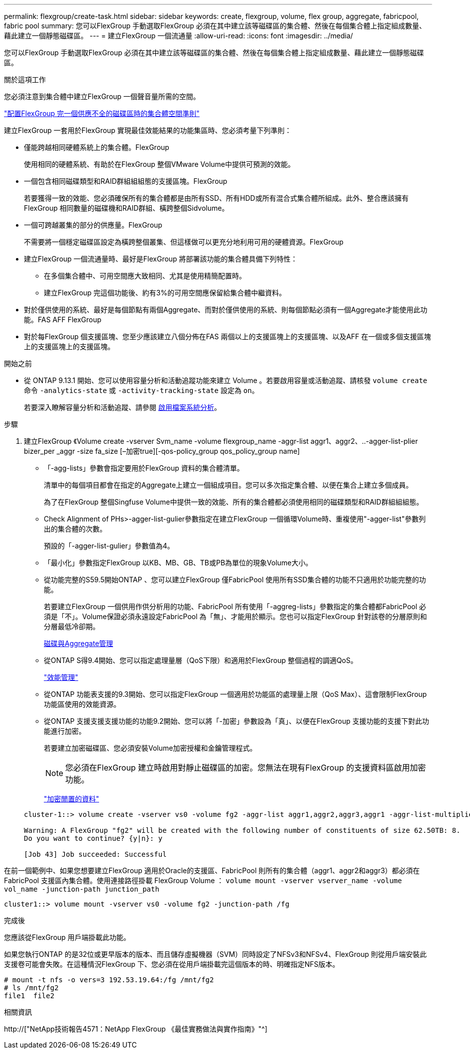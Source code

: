 ---
permalink: flexgroup/create-task.html 
sidebar: sidebar 
keywords: create, flexgroup, volume, flex group, aggregate, fabricpool, fabric pool 
summary: 您可以FlexGroup 手動選取FlexGroup 必須在其中建立該等磁碟區的集合體、然後在每個集合體上指定組成數量、藉此建立一個靜態磁碟區。 
---
= 建立FlexGroup 一個流通量
:allow-uri-read: 
:icons: font
:imagesdir: ../media/


[role="lead"]
您可以FlexGroup 手動選取FlexGroup 必須在其中建立該等磁碟區的集合體、然後在每個集合體上指定組成數量、藉此建立一個靜態磁碟區。

.關於這項工作
您必須注意到集合體中建立FlexGroup 一個聲音量所需的空間。

link:aggregate-space-requirements-concept.html["配置FlexGroup 完一個供應不全的磁碟區時的集合體空間準則"]

建立FlexGroup 一套用於FlexGroup 實現最佳效能結果的功能集區時、您必須考量下列準則：

* 僅能跨越相同硬體系統上的集合體。FlexGroup
+
使用相同的硬體系統、有助於在FlexGroup 整個VMware Volume中提供可預測的效能。

* 一個包含相同磁碟類型和RAID群組組組態的支援區塊。FlexGroup
+
若要獲得一致的效能、您必須確保所有的集合體都是由所有SSD、所有HDD或所有混合式集合體所組成。此外、整合應該擁有FlexGroup 相同數量的磁碟機和RAID群組、橫跨整個Sidvolume。

* 一個可跨越叢集的部分的供應量。FlexGroup
+
不需要將一個穩定磁碟區設定為橫跨整個叢集、但這樣做可以更充分地利用可用的硬體資源。FlexGroup

* 建立FlexGroup 一個流通量時、最好是FlexGroup 將部署該功能的集合體具備下列特性：
+
** 在多個集合體中、可用空間應大致相同、尤其是使用精簡配置時。
** 建立FlexGroup 完這個功能後、約有3%的可用空間應保留給集合體中繼資料。


* 對於僅供使用的系統、最好是每個節點有兩個Aggregate、而對於僅供使用的系統、則每個節點必須有一個Aggregate才能使用此功能。FAS AFF FlexGroup
* 對於每FlexGroup 個支援區塊、您至少應該建立八個分佈在FAS 兩個以上的支援區塊上的支援區塊、以及AFF 在一個或多個支援區塊上的支援區塊上的支援區塊。


.開始之前
* 從 ONTAP 9.13.1 開始、您可以使用容量分析和活動追蹤功能來建立 Volume 。若要啟用容量或活動追蹤、請核發 `volume create` 命令 `-analytics-state` 或 `-activity-tracking-state` 設定為 `on`。
+
若要深入瞭解容量分析和活動追蹤、請參閱 xref:../task_nas_file_system_analytics_enable.html[啟用檔案系統分析]。



.步驟
. 建立FlexGroup 《Volume create -vserver Svm_name -volume flexgroup_name -aggr-list aggr1、aggr2、..-agger-list-plier bizer_per _aggr -size fa_size [–加密true][-qos-policy_group qos_policy_group name]
+
** 「-agg-lists」參數會指定要用於FlexGroup 資料的集合體清單。
+
清單中的每個項目都會在指定的Aggregate上建立一個組成項目。您可以多次指定集合體、以便在集合上建立多個成員。

+
為了在FlexGroup 整個Singfuse Volume中提供一致的效能、所有的集合體都必須使用相同的磁碟類型和RAID群組組組態。

** Check Alignment of PHs>-agger-list-gulier參數指定在建立FlexGroup 一個循環Volume時、重複使用"-agger-list"參數列出的集合體的次數。
+
預設的「-agger-list-gulier」參數值為4。

** 「最小化」參數指定FlexGroup 以KB、MB、GB、TB或PB為單位的現象Volume大小。
** 從功能完整的S59.5開始ONTAP 、您可以建立FlexGroup 僅FabricPool 使用所有SSD集合體的功能不只適用於功能完整的功能。
+
若要建立FlexGroup 一個供用作供分析用的功能、FabricPool 所有使用「-aggreg-lists」參數指定的集合體都FabricPool 必須是「不」。Volume保證必須永遠設定FabricPool 為「無」、才能用於顯示。您也可以指定FlexGroup 針對該卷的分層原則和分層最低冷卻期。

+
xref:../disks-aggregates/index.html[磁碟與Aggregate管理]

** 從ONTAP S得9.4開始、您可以指定處理量層（QoS下限）和適用於FlexGroup 整個過程的調適QoS。
+
link:../performance-admin/index.html["效能管理"]

** 從ONTAP 功能表支援的9.3開始、您可以指定FlexGroup 一個適用於功能區的處理量上限（QoS Max）、這會限制FlexGroup 功能區使用的效能資源。
** 從ONTAP 支援支援支援功能的功能9.2開始、您可以將「-加密」參數設為「真」、以便在FlexGroup 支援功能的支援下對此功能進行加密。
+
若要建立加密磁碟區、您必須安裝Volume加密授權和金鑰管理程式。

+
[NOTE]
====
您必須在FlexGroup 建立時啟用對靜止磁碟區的加密。您無法在現有FlexGroup 的支援資料區啟用加密功能。

====
+
link:../encryption-at-rest/index.html["加密閒置的資料"]



+
[listing]
----
cluster-1::> volume create -vserver vs0 -volume fg2 -aggr-list aggr1,aggr2,aggr3,aggr1 -aggr-list-multiplier 2 -size 500TB

Warning: A FlexGroup "fg2" will be created with the following number of constituents of size 62.50TB: 8.
Do you want to continue? {y|n}: y

[Job 43] Job succeeded: Successful
----


在前一個範例中、如果您想要建立FlexGroup 適用於Oracle的支援區、FabricPool 則所有的集合體（aggr1、aggr2和aggr3）都必須在FabricPool 支援區內集合體。使用連接路徑掛載 FlexGroup Volume ： `volume mount -vserver vserver_name -volume vol_name -junction-path junction_path`

[listing]
----
cluster1::> volume mount -vserver vs0 -volume fg2 -junction-path /fg
----
.完成後
您應該從FlexGroup 用戶端掛載此功能。

如果您執行ONTAP 的是32位或更早版本的版本、而且儲存虛擬機器（SVM）同時設定了NFSv3和NFSv4、FlexGroup 則從用戶端安裝此支援卷可能會失敗。在這種情況FlexGroup 下、您必須在從用戶端掛載完這個版本的時、明確指定NFS版本。

[listing]
----
# mount -t nfs -o vers=3 192.53.19.64:/fg /mnt/fg2
# ls /mnt/fg2
file1  file2
----
.相關資訊
http://["NetApp技術報告4571：NetApp FlexGroup 《最佳實務做法與實作指南》"^]
